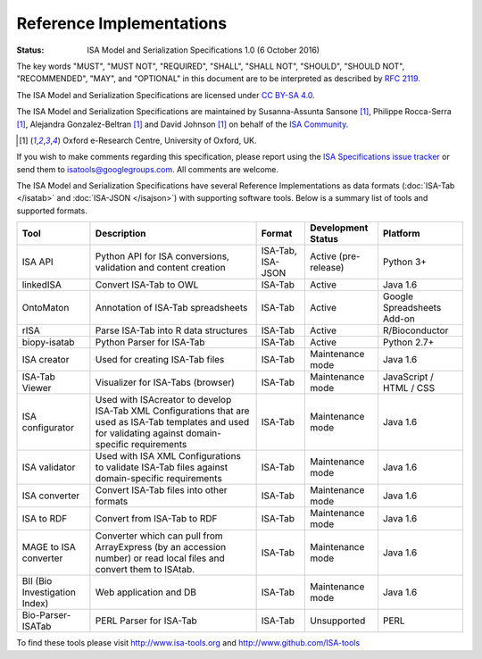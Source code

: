 Reference Implementations
=========================

:Status: ISA Model and Serialization Specifications 1.0 (6 October 2016)

The key words "MUST", "MUST NOT", "REQUIRED", "SHALL", "SHALL NOT", "SHOULD", "SHOULD NOT", "RECOMMENDED", "MAY", and
"OPTIONAL" in this document are to be interpreted as described by `RFC 2119 <http://www.ietf.org/rfc/rfc2119.txt>`_.

The ISA Model and Serialization Specifications are licensed under `CC BY-SA 4.0 <https://creativecommons.org/licenses/by-sa/4.0/>`_.

The ISA Model and Serialization Specifications are maintained by Susanna-Assunta Sansone [1]_, Philippe Rocca-Serra [1]_, Alejandra
Gonzalez-Beltran [1]_ and David Johnson [1]_ on behalf of the `ISA Community <http://www.isacommons.org>`_.

.. [1] Oxford e-Research Centre, University of Oxford, UK.

If you wish to make comments regarding this specification, please report using the
`ISA Specifications issue tracker <https://github.com/ISA-tools/isa-specifications/issues>`_ or send them to
isatools@googlegroups.com. All comments are welcome.

The ISA Model and Serialization Specifications have several Reference Implementations as data formats (:doc:`ISA-Tab </isatab>` and
:doc:`ISA-JSON </isajson>`) with supporting software tools. Below is a summary list of tools and supported formats.

+-------------------------------+------------------------------------------------------------------------------------------------------------------------------------------------------------+-------------------+----------------------+----------------------------+
| Tool                          | Description                                                                                                                                                | Format            | Development Status   | Platform                   |
+===============================+============================================================================================================================================================+===================+======================+============================+
| ISA API                       | Python API for ISA conversions, validation and content creation                                                                                            | ISA-Tab, ISA-JSON | Active (pre-release) | Python 3+                  |
+-------------------------------+------------------------------------------------------------------------------------------------------------------------------------------------------------+-------------------+----------------------+----------------------------+
| linkedISA                     | Convert ISA-Tab to OWL                                                                                                                                     | ISA-Tab           | Active               | Java 1.6                   |
+-------------------------------+------------------------------------------------------------------------------------------------------------------------------------------------------------+-------------------+----------------------+----------------------------+
| OntoMaton                     | Annotation of ISA-Tab spreadsheets                                                                                                                         | ISA-Tab           | Active               | Google Spreadsheets Add-on |
+-------------------------------+------------------------------------------------------------------------------------------------------------------------------------------------------------+-------------------+----------------------+----------------------------+
| rISA                          | Parse ISA-Tab into R data structures                                                                                                                       | ISA-Tab           | Active               | R/Bioconductor             |
+-------------------------------+------------------------------------------------------------------------------------------------------------------------------------------------------------+-------------------+----------------------+----------------------------+
| biopy-isatab                  | Python Parser for ISA-Tab                                                                                                                                  | ISA-Tab           | Active               | Python 2.7+                |
+-------------------------------+------------------------------------------------------------------------------------------------------------------------------------------------------------+-------------------+----------------------+----------------------------+
| ISA creator                   | Used for creating ISA-Tab files                                                                                                                            | ISA-Tab           | Maintenance mode     | Java 1.6                   |
+-------------------------------+------------------------------------------------------------------------------------------------------------------------------------------------------------+-------------------+----------------------+----------------------------+
| ISA-Tab Viewer                | Visualizer for ISA-Tabs (browser)                                                                                                                          | ISA-Tab           | Maintenance mode     | JavaScript / HTML / CSS    |
+-------------------------------+------------------------------------------------------------------------------------------------------------------------------------------------------------+-------------------+----------------------+----------------------------+
| ISA configurator              | Used with ISAcreator to develop ISA-Tab XML Configurations that are used as ISA-Tab templates and used for validating against domain-specific requirements | ISA-Tab           | Maintenance mode     | Java 1.6                   |
+-------------------------------+------------------------------------------------------------------------------------------------------------------------------------------------------------+-------------------+----------------------+----------------------------+
| ISA validator                 | Used with ISA XML Configurations to validate ISA-Tab files against domain-specific requirements                                                            | ISA-Tab           | Maintenance mode     | Java 1.6                   |
+-------------------------------+------------------------------------------------------------------------------------------------------------------------------------------------------------+-------------------+----------------------+----------------------------+
| ISA converter                 | Convert ISA-Tab files into other formats                                                                                                                   | ISA-Tab           | Maintenance mode     | Java 1.6                   |
+-------------------------------+------------------------------------------------------------------------------------------------------------------------------------------------------------+-------------------+----------------------+----------------------------+
| ISA to RDF                    | Convert from ISA-Tab to RDF                                                                                                                                | ISA-Tab           | Maintenance mode     | Java 1.6                   |
+-------------------------------+------------------------------------------------------------------------------------------------------------------------------------------------------------+-------------------+----------------------+----------------------------+
| MAGE to ISA converter         | Converter which can pull from ArrayExpress (by an accession number) or read local files and convert them to ISAtab.                                        | ISA-Tab           | Maintenance mode     | Java 1.6                   |
+-------------------------------+------------------------------------------------------------------------------------------------------------------------------------------------------------+-------------------+----------------------+----------------------------+
| BII (Bio Investigation Index) | Web application and DB                                                                                                                                     | ISA-Tab           | Maintenance mode     | Java 1.6                   |
+-------------------------------+------------------------------------------------------------------------------------------------------------------------------------------------------------+-------------------+----------------------+----------------------------+
| Bio-Parser-ISATab             | PERL Parser for ISA-Tab                                                                                                                                    | ISA-Tab           | Unsupported          | PERL                       |
+-------------------------------+------------------------------------------------------------------------------------------------------------------------------------------------------------+-------------------+----------------------+----------------------------+

To find these tools please visit http://www.isa-tools.org and http://www.github.com/ISA-tools

